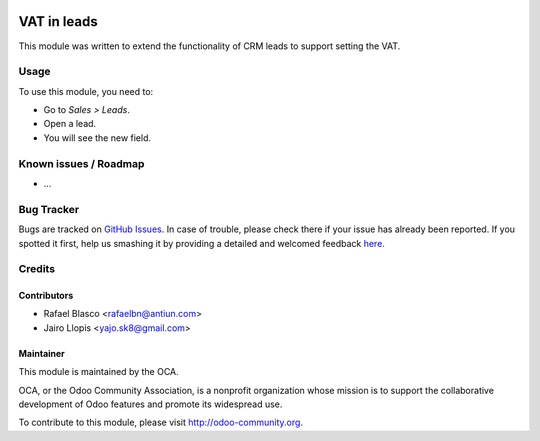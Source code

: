 .. image:: https://img.shields.io/badge/licence-AGPL--3-blue.svg
   :target: http://www.gnu.org/licenses/agpl-3.0-standalone.html
   :alt: License: AGPL-3

============
VAT in leads
============

This module was written to extend the functionality of CRM leads to support
setting the VAT.

Usage
=====

To use this module, you need to:

* Go to *Sales > Leads*.
* Open a lead.
* You will see the new field.

.. image:: https://odoo-community.org/website/image/ir.attachment/5784_f2813bd/datas
   :alt: Try me on Runbot
   :target: https://runbot.odoo-community.org/runbot/111/8.0

Known issues / Roadmap
======================

* ...

Bug Tracker
===========

Bugs are tracked on `GitHub Issues <https://github.com/OCA/ crm/issues>`_. In
case of trouble, please check there if your issue has already been reported. If
you spotted it first, help us smashing it by providing a detailed and welcomed
feedback `here <https://github.com/OCA/ crm/issues/new?body=module:%20
crm_lead_vat%0Aversion:%20
8.0%0A%0A**Steps%20to%20reproduce**%0A-%20...%0A%0A**Current%20behavior**%0A%0A**Expected%20behavior**>`_.


Credits
=======

Contributors
------------

* Rafael Blasco <rafaelbn@antiun.com>
* Jairo Llopis <yajo.sk8@gmail.com>

Maintainer
----------

.. image:: https://odoo-community.org/logo.png
   :alt: Odoo Community Association
   :target: https://odoo-community.org

This module is maintained by the OCA.

OCA, or the Odoo Community Association, is a nonprofit organization whose
mission is to support the collaborative development of Odoo features and
promote its widespread use.

To contribute to this module, please visit http://odoo-community.org.


